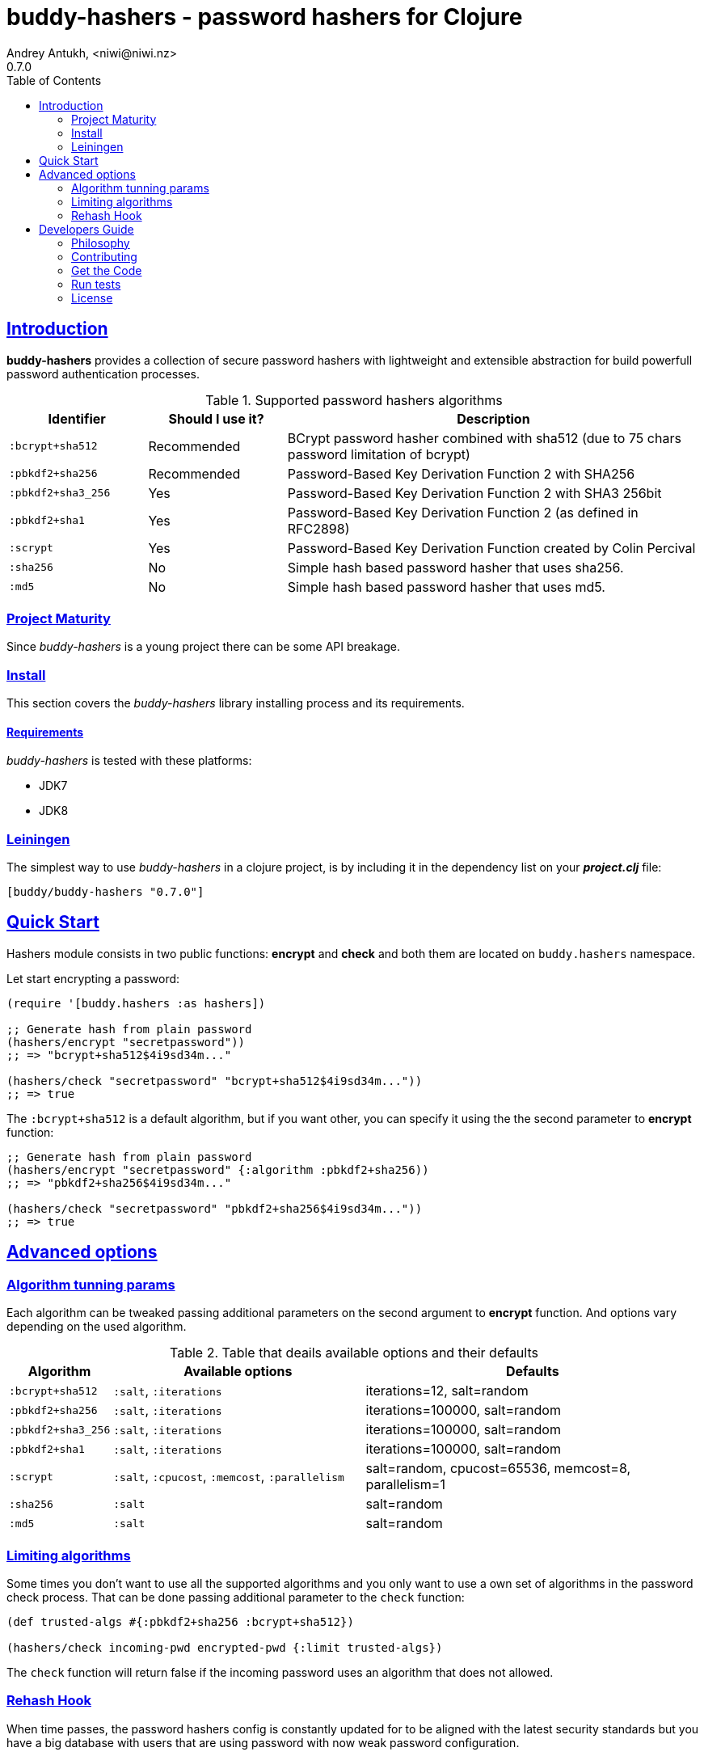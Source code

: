 = buddy-hashers - password hashers for Clojure
Andrey Antukh, <niwi@niwi.nz>
0.7.0
:toc: left
:!numbered:
:source-highlighter: pygments
:pygments-style: friendly
:sectlinks:
:idseparator: -
:idprefix:
:toclevels: 2

== Introduction

*buddy-hashers* provides a collection of secure password hashers
with lightweight and extensible abstraction for build powerfull
password authentication processes.

.Supported password hashers algorithms
[options="header", cols="^1,^1,^3"]
|===========================================================================
| Identifier         | Should I use it? | Description
| `:bcrypt+sha512`   | Recommended      |BCrypt password hasher combined with sha512 (due to 75 chars password limitation of bcrypt)
| `:pbkdf2+sha256`   | Recommended      | Password-Based Key Derivation Function 2 with SHA256
| `:pbkdf2+sha3_256` | Yes              | Password-Based Key Derivation Function 2 with SHA3 256bit
| `:pbkdf2+sha1`     | Yes              | Password-Based Key Derivation Function 2 (as defined in RFC2898)
| `:scrypt`          | Yes              | Password-Based Key Derivation Function created by Colin Percival
| `:sha256`          | No               | Simple hash based password hasher that uses sha256.
| `:md5`             | No               | Simple hash based password hasher that uses md5.
|===========================================================================


=== Project Maturity

Since _buddy-hashers_ is a young project there can be some API breakage.


=== Install

This section covers the _buddy-hashers_ library installing process and its requirements.


==== Requirements

_buddy-hashers_ is tested with these platforms:

- JDK7
- JDK8


=== Leiningen

The simplest way to use _buddy-hashers_ in a clojure project, is by including it in
the dependency list on your *_project.clj_* file:

[source,clojure]
----
[buddy/buddy-hashers "0.7.0"]
----

[[quickstart]]
== Quick Start

Hashers module consists in two public functions: *encrypt* and *check* and both
them are located on `buddy.hashers` namespace.

Let start encrypting a password:

[source,clojure]
----
(require '[buddy.hashers :as hashers])

;; Generate hash from plain password
(hashers/encrypt "secretpassword"))
;; => "bcrypt+sha512$4i9sd34m..."

(hashers/check "secretpassword" "bcrypt+sha512$4i9sd34m..."))
;; => true
----

The `:bcrypt+sha512` is a default algorithm, but if you want other, you can
specify it using the the second parameter to *encrypt* function:

[source,clojure]
----
;; Generate hash from plain password
(hashers/encrypt "secretpassword" {:algorithm :pbkdf2+sha256))
;; => "pbkdf2+sha256$4i9sd34m..."

(hashers/check "secretpassword" "pbkdf2+sha256$4i9sd34m..."))
;; => true
----

== Advanced options

=== Algorithm tunning params

Each algorithm can be tweaked passing additional parameters on the second argument
to *encrypt* function. And options vary depending on the used algorithm.

.Table that deails available options and their defaults
[options="header", cols="^1,^3,^4"]
|==========================================================
| Algorithm | Available options | Defaults
| `:bcrypt+sha512` | `:salt`, `:iterations` | iterations=12, salt=random
| `:pbkdf2+sha256` | `:salt`, `:iterations` | iterations=100000, salt=random
| `:pbkdf2+sha3_256` | `:salt`, `:iterations` | iterations=100000, salt=random
| `:pbkdf2+sha1` | `:salt`, `:iterations` | iterations=100000, salt=random
| `:scrypt` | `:salt`, `:cpucost`, `:memcost`, `:parallelism` | salt=random, cpucost=65536, memcost=8, parallelism=1
| `:sha256` | `:salt` | salt=random
| `:md5` | `:salt` | salt=random
|==========================================================

=== Limiting algorithms

Some times you don't want to use all the supported algorithms and you only want
to use a own set of algorithms in the password check process. That can be done
passing additional parameter to the `check` function:

[source, clojure]
----
(def trusted-algs #{:pbkdf2+sha256 :bcrypt+sha512})

(hashers/check incoming-pwd encrypted-pwd {:limit trusted-algs})
----

The `check` function will return false if the incoming password uses an algorithm
that does not allowed.


=== Rehash Hook

When time passes, the password hashers config is constantly updated for to be
aligned with the latest security standards but you have a big database with users
that are using password with now weak password configuration.

*buddy-hashers* comes with a solution for it. It consists in a hook for password
check process that if the password is correctly verified and is detected that has
weak configuration, will be called with the plain password. That process allows
to be reactive and update the users password (when the user does login as example)
along hashers configuration is changed.

[source, clojure]
----
(letfn [(setter [pwd]
          (let [pwd (hashers/encrypt pwd)]
            (do-the-db-update pwd)))]
  (hashers/check incoming-pwd encrypted-pwd {:setter setter}))
----

The setter will be called when the incoming password is valid but its config
is weaker that the current default one.


== Developers Guide

=== Philosophy

Five most important rules:

- Beautiful is better than ugly.
- Explicit is better than implicit.
- Simple is better than complex.
- Complex is better than complicated.
- Readability counts.

All contributions to _buddy-hashers_ should keep these important rules in mind.


=== Contributing

Unlike Clojure and other Clojure contributed libraries _buddy-hashers_ does not
have many restrictions for contributions. Just open an issue or pull request.


=== Get the Code

_buddy-hashers_ is open source and can be found on
link:https://github.com/funcool/buddy-hashers[github].

You can clone the public repository with this command:

[source,text]
----
git clone https://github.com/funcool/buddy-hashers
----


=== Run tests

For running tests just execute this:

[source,bash]
----
lein test
----


=== License

_buddy-hashers_ is licensed under Apache 2.0 License. You can see the complete text
of the license on the root of the repository on `LICENSE` file.
